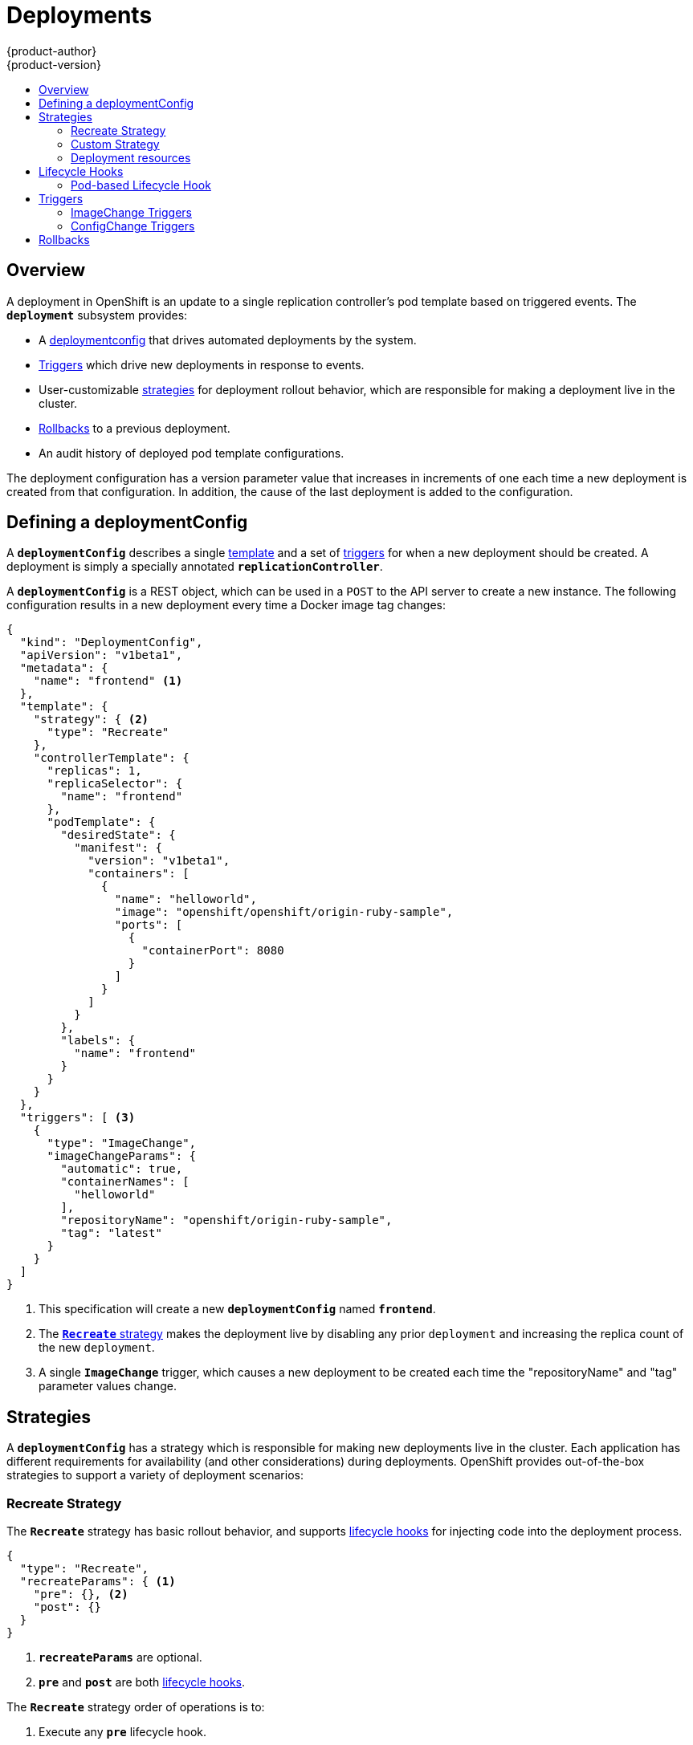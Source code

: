 = Deployments
{product-author}
{product-version}
:data-uri:
:icons:
:experimental:
:toc: macro
:toc-title:

toc::[]

== Overview
A deployment in OpenShift is an update to a single replication controller's pod
template based on triggered events. The `*deployment*` subsystem provides:

- A link:#defining-a-deploymentConfig[deploymentconfig] that drives automated deployments by the system.
- link:#triggers[Triggers] which drive new deployments in response to events.
- User-customizable link:#strategies[strategies] for deployment rollout behavior, which are responsible for making a deployment live in the cluster.
- link:#rollbacks[Rollbacks] to a previous deployment.
- An audit history of deployed pod template configurations.

The deployment configuration has a version parameter value that increases in increments of one each time a new deployment is created from that configuration. In addition, the cause of the last deployment is added to the configuration.

== Defining a deploymentConfig

A `*deploymentConfig*` describes a single link:templates.html[template] and a
set of link:#triggers[triggers] for when a new deployment should be created.
A deployment is simply a specially annotated `*replicationController*`.

A `*deploymentConfig*` is a REST object, which can be used in a `POST` to the
API server to create a new instance. The following configuration results in a
new deployment every time a Docker image tag changes:

====

[source,json]
----
{
  "kind": "DeploymentConfig",
  "apiVersion": "v1beta1",
  "metadata": {
    "name": "frontend" <1>
  },
  "template": {
    "strategy": { <2>
      "type": "Recreate"
    },
    "controllerTemplate": {
      "replicas": 1,
      "replicaSelector": {
        "name": "frontend"
      },
      "podTemplate": {
        "desiredState": {
          "manifest": {
            "version": "v1beta1",
            "containers": [
              {
                "name": "helloworld",
                "image": "openshift/openshift/origin-ruby-sample",
                "ports": [
                  {
                    "containerPort": 8080
                  }
                ]
              }
            ]
          }
        },
        "labels": {
          "name": "frontend"
        }
      }
    }
  },
  "triggers": [ <3>
    {
      "type": "ImageChange",
      "imageChangeParams": {
        "automatic": true,
        "containerNames": [
          "helloworld"
        ],
        "repositoryName": "openshift/origin-ruby-sample",
        "tag": "latest"
      }
    }
  ]
}
----

<1> This specification will create a new `*deploymentConfig*` named
`*frontend*`.
<2> The link:#strategies[`*Recreate*` strategy] makes the deployment live by
disabling any prior `deployment` and increasing the replica count of the new
`deployment`.
<3> A single `*ImageChange*` trigger, which causes a new deployment to be
created each time the "repositoryName" and "tag" parameter values change.
====

== Strategies
A `*deploymentConfig*` has a strategy which is responsible for making new
deployments live in the cluster. Each application has different requirements for
availability (and other considerations) during deployments. OpenShift provides
out-of-the-box strategies to support a variety of deployment scenarios:

=== Recreate Strategy [[recreate-strategy]]

The `*Recreate*` strategy has basic rollout behavior, and supports
link:#lifecycle-hooks[lifecycle hooks] for injecting code into the deployment
process.

====

[source,json]
----
{
  "type": "Recreate",
  "recreateParams": { <1>
    "pre": {}, <2>
    "post": {}
  }
}
----

<1> `*recreateParams*` are optional.
<2> `*pre*` and `*post*` are both link:#lifecycle-hooks[lifecycle hooks].
====

The `*Recreate*` strategy order of operations is to:

. Execute any `*pre*` lifecycle hook.
. Increase the replica count of the new deployment to the replica count
defined on the deployment configuration.
. Find and disable previous deployments by reducing their replica count to zero.
. Execute any `post` lifecycle hook.

link:#lifecycle-hooks[Lifecycle hooks] are specified in the `*recreateParams*`
for the strategy.

IMPORTANT: The `*Abort*` lifecycle hook failure policy is not supported for the
`*post*` hook in this strategy; any `*post*` hook failure will be ignored.

=== Custom Strategy [[custom-strategy]]

The `*Custom*` strategy allows you to provide your own deployment behavior:

====

[source,json]
----
{
  "type": "Custom",
  "customParams": {
    "image": "organization/strategy",
    "command": ["command", "arg1"],
    "environment": [
      {
        "name": "ENV_1",
        "value": "VALUE_1"
      }
    ]
  }
}
----
====

In the above example, the *organization/strategy* Docker image carries out the
strategy behavior. The optional `*command*` array overrides any `CMD` directive
specified in the image's *_Dockerfile_*. The optional environment variables
provided are added to the execution environment of the strategy process.

Additionally, OpenShift provides the following environment variables to the
strategy process:

[cols="4,8",options="header"]
|===
|Environment Variable |Description

.^|`*OPENSHIFT_DEPLOYMENT_NAME*`
|The name of the new deployment (a `*replicationController*`).

.^|`*OPENSHIFT_DEPLOYMENT_NAMESPACE*`
|The namespace of the new deployment.
|===

The replica count of the new deployment will initially be `0`. The
responsibility of the strategy is to make the new deployment live using the
logic that best serves the needs of the user.

=== Deployment resources
A deployment is completed by a pod that consumes resources on a node.

In order to control the amount of memory or cpu used during a deployment,
you can specify resource limits as part of your deployment strategy.

If resources are not specified as part of the deployment, the pods that are
created during the deployment procedure will consume project default resource
limits, or used unbounded node resources.
====

[source,json]
----
{
  "type": "Recreate",
  "resources": { <1>
    "limits": {
      "cpu": "100m", <2> 
      "memory": "256Mi" <3>
    }
  },
}
----

<1> `*resources*` are optional.
<2> `*cpu*` is optional, specifies amount of cpu the deployer pod should consume
<3> `*memory*` is optional, specifies amount of memory the deployer pod should consume
====

== Lifecycle Hooks
Deployment strategies support lifecycle hooks, which allow you to inject
behavior into the deployment process at predefined points within the strategy:

====

[source,json]
----
{
  "failurePolicy": "Abort",
  "execNewPod": {} <1>
}
----
<1> `*execNewPod*` is link:#pod-based-lifecycle-hook[a pod-based lifecycle hook].
====

Every hook has a `*failurePolicy*`, which defines the action the strategy should
take when a hook failure is encountered:

[cols="2,8"]
|===

.^|`*Abort*`
|The deployment should be considered a failure if the hook fails.

.^|`*Retry*`
|The hook execution should be retried until it succeeds.

.^|`*Ignore*`
|Any hook failure should be ignored and the deployment should proceeed.
|===

WARNING: Some hook points for a strategy might support only a subset of
`*failurePolicy*` values. For example, the `*Recreate*` strategy does not
currently support the `*Abort*` policy for its `*post*` deployment lifecycle
hook point. Check the link:#recreate-strategy[`*Recreate*` strategy] section for
more information about support for lifecycle hooks.

Hooks have a type specific field that describes how to execute the hook.
Currently `*execNewPod*` is the only supported type.

=== Pod-based Lifecycle Hook [[pod-based-lifecycle-hook]]

The `*execNewPod*` hook type executes lifecycle hook code in a new pod derived
from the pod template in a `*deploymentConfig*`. The following example
`*deploymentConfig*` uses the link:#recreate-strategy[`*Recreate*` strategy].

====

[source,json]
----
{
  "kind": "DeploymentConfig",
  "template": {
    "strategy": {
      "type": "Recreate",
      "recreateParams": {
        "pre": {
          "failurePolicy": "Abort",
          "execNewPod": {
            "containerName": "helloworld", <1>
            "command": [ <2>
              "/usr/bin/command", "arg1", "arg2"
            ],
            "env": [ <3>
              {
                "name": "CUSTOM_VAR1",
                "value": "custom_value1"
              }
            ]
          }
        }
      }
    },
    "controllerTemplate": {
      "replicas": 1,
      "podTemplate": {
        "desiredState": {
          "manifest": {
            "version": "v1beta1",
            "containers": [
              {
                "name": "helloworld",
                "image": "openshift/origin-ruby-sample"
              }
            ]
          }
        }
      }
    }
  }
}
----
<1> `*containerName*` must match a container from the pod template; "helloworld" is the only valid `containerName` in this example.
<2> `*command*` overrides any `ENTRYPOINT` defined in the image used by
`*containerName*`.
<3> `*env*` is an optional set of environment variables for the hook container.
====

In this example, the `*pre*` hook will be executed in a new pod using the
*openshift/origin-ruby-sample* image from the *helloworld* container. The hook
command will be `/usr/bin/command arg1 arg2`, and the hook pod will have the
`*CUSTOM_VAR1=custom_value1*` environment variable. Because the
`*failurePolicy*` is `*Abort*`, if the hook fails, the deployment will fail (as
supported by the `*Recreate*` strategy).

== Triggers

A `*deploymentConfig*` contains triggers, which drive the creation of new
deployments in response to events, both inside and outside OpenShift.

=== ImageChange Triggers [[image-change-triggers]]

The `*ImageChange*` trigger results in a new deployment whenever the value
of a Docker `*imageRepository*` tag value changes:

====

[source,json]
----
{
  "type": "ImageChange",
  "imageChangeParams": {
    "automatic": true, <1>
    "containerNames": [
      "helloworld"
    ],
    "repositoryName": "openshift/origin-ruby-sample",
    "tag": "latest"
  }
}
----
<1> If the `*automatic*` option is set to `*false*`, the trigger is effectively
disabled.
====

Using the above example, when the `*tag*` value for the image is updated, a new
deployment is created using the updated configuration. Then, the deployment is
rolled out using the specified strategy.

=== ConfigChange Triggers [[configchange-triggers]]

The `*ConfigChange*` trigger results in a new deployment whenever changes are
detected to the `*template*` of the `*deploymentConfig*`:

====

[source,json]
----
{
  "type": "ConfigChange"
}
----
====

For example, if the REST API is used to modify an environment variable in a
container within the `*template*`, this trigger will launch a new deployment in
response to the `*template*` modification.

== Rollbacks
Rollbacks revert an application back to a previous deployment and can be
performed using the REST API or the CLI. See the
link:../cli_reference/basic_cli_operations.html#deployment-operations[CLI
Reference] for more details.
